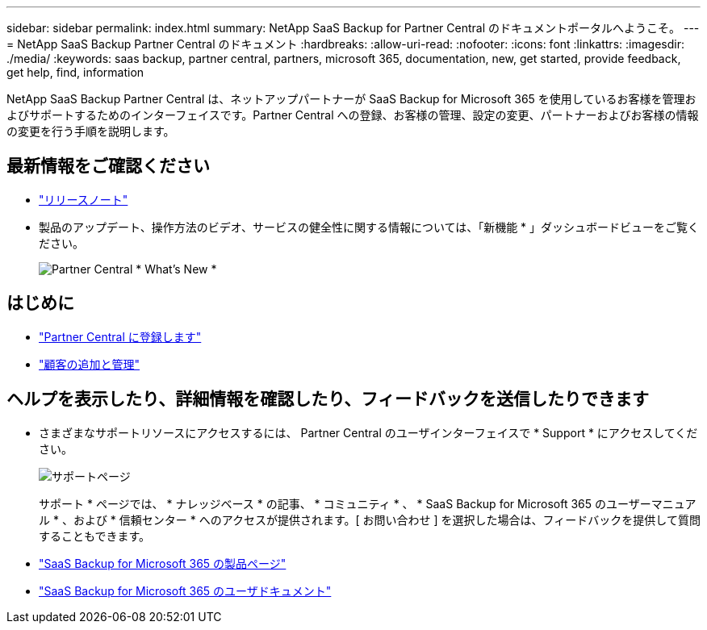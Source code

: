 ---
sidebar: sidebar 
permalink: index.html 
summary: NetApp SaaS Backup for Partner Central のドキュメントポータルへようこそ。 
---
= NetApp SaaS Backup Partner Central のドキュメント
:hardbreaks:
:allow-uri-read: 
:nofooter: 
:icons: font
:linkattrs: 
:imagesdir: ./media/
:keywords: saas backup, partner central, partners, microsoft 365, documentation, new, get started, provide feedback, get help, find, information


NetApp SaaS Backup Partner Central は、ネットアップパートナーが SaaS Backup for Microsoft 365 を使用しているお客様を管理およびサポートするためのインターフェイスです。Partner Central への登録、お客様の管理、設定の変更、パートナーおよびお客様の情報の変更を行う手順を説明します。



== 最新情報をご確認ください

* link:partnercentral_reference_new.html["リリースノート"]
* 製品のアップデート、操作方法のビデオ、サービスの健全性に関する情報については、「新機能 * 」ダッシュボードビューをご覧ください。
+
image:whats_new.png["Partner Central * What's New *"]





== はじめに

* link:partnercentral_task_register.html["Partner Central に登録します"]
* link:partnercentral_task_add_and_manage_customers.html["顧客の追加と管理"]




== ヘルプを表示したり、詳細情報を確認したり、フィードバックを送信したりできます

* さまざまなサポートリソースにアクセスするには、 Partner Central のユーザインターフェイスで * Support * にアクセスしてください。
+
image:support_page.png["サポートページ"]

+
サポート * ページでは、 * ナレッジベース * の記事、 * コミュニティ * 、 * SaaS Backup for Microsoft 365 のユーザーマニュアル * 、および * 信頼センター * へのアクセスが提供されます。[ お問い合わせ ] を選択した場合は、フィードバックを提供して質問することもできます。

* link:https://cloud.netapp.com/saas-backup["SaaS Backup for Microsoft 365 の製品ページ"]
* link:https://docs.netapp.com/us-en/saasbackupO365/["SaaS Backup for Microsoft 365 のユーザドキュメント"]

